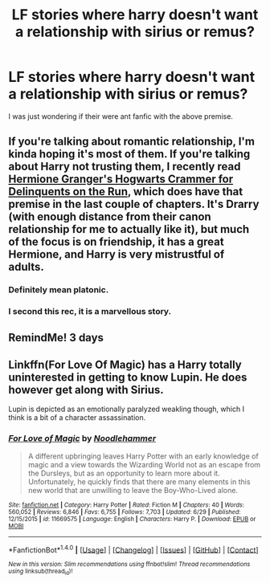 #+TITLE: LF stories where harry doesn't want a relationship with sirius or remus?

* LF stories where harry doesn't want a relationship with sirius or remus?
:PROPERTIES:
:Author: prongs1221
:Score: 2
:DateUnix: 1500672105.0
:DateShort: 2017-Jul-22
:FlairText: Request
:END:
I was just wondering if their were ant fanfic with the above premise.


** If you're talking about romantic relationship, I'm kinda hoping it's most of them. If you're talking about Harry not trusting them, I recently read [[http://archiveofourown.org/works/7331278/chapters/16653022][Hermione Granger's Hogwarts Crammer for Delinquents on the Run]], which does have that premise in the last couple of chapters. It's Drarry (with enough distance from their canon relationship for me to actually like it), but much of the focus is on friendship, it has a great Hermione, and Harry is very mistrustful of adults.
:PROPERTIES:
:Author: rosep121212
:Score: 4
:DateUnix: 1500672423.0
:DateShort: 2017-Jul-22
:END:

*** Definitely mean platonic.
:PROPERTIES:
:Author: prongs1221
:Score: 1
:DateUnix: 1500672507.0
:DateShort: 2017-Jul-22
:END:


*** I second this rec, it is a marvellous story.
:PROPERTIES:
:Score: 1
:DateUnix: 1500736223.0
:DateShort: 2017-Jul-22
:END:


** RemindMe! 3 days
:PROPERTIES:
:Author: Edocsiru
:Score: 1
:DateUnix: 1500679707.0
:DateShort: 2017-Jul-22
:END:


** Linkffn(For Love Of Magic) has a Harry totally uninterested in getting to know Lupin. He does however get along with Sirius.

Lupin is depicted as an emotionally paralyzed weakling though, which I think is a bit of a character assassination.
:PROPERTIES:
:Author: Faeriniel
:Score: 1
:DateUnix: 1500784618.0
:DateShort: 2017-Jul-23
:END:

*** [[http://www.fanfiction.net/s/11669575/1/][*/For Love of Magic/*]] by [[https://www.fanfiction.net/u/5241558/Noodlehammer][/Noodlehammer/]]

#+begin_quote
  A different upbringing leaves Harry Potter with an early knowledge of magic and a view towards the Wizarding World not as an escape from the Dursleys, but as an opportunity to learn more about it. Unfortunately, he quickly finds that there are many elements in this new world that are unwilling to leave the Boy-Who-Lived alone.
#+end_quote

^{/Site/: [[http://www.fanfiction.net/][fanfiction.net]] *|* /Category/: Harry Potter *|* /Rated/: Fiction M *|* /Chapters/: 40 *|* /Words/: 560,052 *|* /Reviews/: 6,846 *|* /Favs/: 6,755 *|* /Follows/: 7,703 *|* /Updated/: 6/29 *|* /Published/: 12/15/2015 *|* /id/: 11669575 *|* /Language/: English *|* /Characters/: Harry P. *|* /Download/: [[http://www.ff2ebook.com/old/ffn-bot/index.php?id=11669575&source=ff&filetype=epub][EPUB]] or [[http://www.ff2ebook.com/old/ffn-bot/index.php?id=11669575&source=ff&filetype=mobi][MOBI]]}

--------------

*FanfictionBot*^{1.4.0} *|* [[[https://github.com/tusing/reddit-ffn-bot/wiki/Usage][Usage]]] | [[[https://github.com/tusing/reddit-ffn-bot/wiki/Changelog][Changelog]]] | [[[https://github.com/tusing/reddit-ffn-bot/issues/][Issues]]] | [[[https://github.com/tusing/reddit-ffn-bot/][GitHub]]] | [[[https://www.reddit.com/message/compose?to=tusing][Contact]]]

^{/New in this version: Slim recommendations using/ ffnbot!slim! /Thread recommendations using/ linksub(thread_id)!}
:PROPERTIES:
:Author: FanfictionBot
:Score: 1
:DateUnix: 1500784631.0
:DateShort: 2017-Jul-23
:END:
